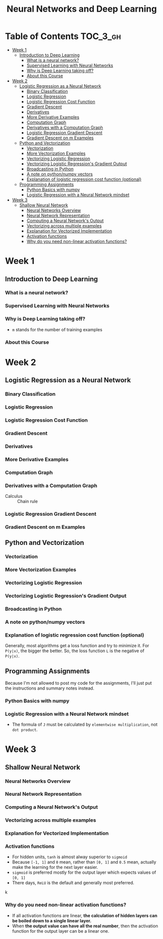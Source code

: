 #+TITLE: Neural Networks and Deep Learning

* Table of Contents :TOC_3_gh:
- [[#week-1][Week 1]]
  - [[#introduction-to-deep-learning][Introduction to Deep Learning]]
    - [[#what-is-a-neural-network][What is a neural network?]]
    - [[#supervised-learning-with-neural-networks][Supervised Learning with Neural Networks]]
    - [[#why-is-deep-learning-taking-off][Why is Deep Learning taking off?]]
    - [[#about-this-course][About this Course]]
- [[#week-2][Week 2]]
  - [[#logistic-regression-as-a-neural-network][Logistic Regression as a Neural Network]]
    - [[#binary-classification][Binary Classification]]
    - [[#logistic-regression][Logistic Regression]]
    - [[#logistic-regression-cost-function][Logistic Regression Cost Function]]
    - [[#gradient-descent][Gradient Descent]]
    - [[#derivatives][Derivatives]]
    - [[#more-derivative-examples][More Derivative Examples]]
    - [[#computation-graph][Computation Graph]]
    - [[#derivatives-with-a-computation-graph][Derivatives with a Computation Graph]]
    - [[#logistic-regression-gradient-descent][Logistic Regression Gradient Descent]]
    - [[#gradient-descent-on-m-examples][Gradient Descent on m Examples]]
  - [[#python-and-vectorization][Python and Vectorization]]
    - [[#vectorization][Vectorization]]
    - [[#more-vectorization-examples][More Vectorization Examples]]
    - [[#vectorizing-logistic-regression][Vectorizing Logistic Regression]]
    - [[#vectorizing-logistic-regressions-gradient-output][Vectorizing Logistic Regression's Gradient Output]]
    - [[#broadcasting-in-python][Broadcasting in Python]]
    - [[#a-note-on-pythonnumpy-vectors][A note on python/numpy vectors]]
    - [[#explanation-of-logistic-regression-cost-function-optional][Explanation of logistic regression cost function (optional)]]
  - [[#programming-assignments][Programming Assignments]]
    - [[#python-basics-with-numpy][Python Basics with numpy]]
    - [[#logistic-regression-with-a-neural-network-mindset][Logistic Regression with a Neural Network mindset]]
- [[#week-3][Week 3]]
  - [[#shallow-neural-network][Shallow Neural Network]]
    - [[#neural-networks-overview][Neural Networks Overview]]
    - [[#neural-network-representation][Neural Network Representation]]
    - [[#computing-a-neural-networks-output][Computing a Neural Network's Output]]
    - [[#vectorizing-across-multiple-examples][Vectorizing across multiple examples]]
    - [[#explanation-for-vectorized-implementation][Explanation for Vectorized Implementation]]
    - [[#activation-functions][Activation functions]]
    - [[#why-do-you-need-non-linear-activation-functions][Why do you need non-linear activation functions?]]

* Week 1
** Introduction to Deep Learning
*** What is a neural network?
[[file:img/screenshot_2017-09-12_08-01-22.png]]

[[file:img/screenshot_2017-09-12_08-01-40.png]]

[[file:img/screenshot_2017-09-12_08-01-54.png]]
*** Supervised Learning with Neural Networks
[[file:img/screenshot_2017-09-13_00-50-59.png]]

[[file:img/screenshot_2017-09-13_00-51-21.png]]

[[file:img/screenshot_2017-09-13_00-51-43.png]]
*** Why is Deep Learning taking off?
[[file:img/screenshot_2017-09-13_01-04-45.png]]

- ~m~ stands for the number of training examples

[[file:img/screenshot_2017-09-13_01-05-22.png]]
*** About this Course
[[file:img/screenshot_2017-09-13_08-26-24.png]]

* Week 2
** Logistic Regression as a Neural Network
*** Binary Classification
[[file:img/screenshot_2017-09-14_07-24-18.png]]

[[file:img/screenshot_2017-09-14_07-24-44.png]]
*** Logistic Regression
[[file:img/screenshot_2017-09-14_07-31-55.png]]

*** Logistic Regression Cost Function
[[file:img/screenshot_2017-09-15_07-34-40.png]]

*** Gradient Descent
[[file:img/screenshot_2017-09-15_08-47-22.png]]

[[file:img/screenshot_2017-09-15_08-46-52.png]]
*** Derivatives
[[file:img/screenshot_2017-09-16_14-41-04.png]]

*** More Derivative Examples
[[file:img/screenshot_2017-09-16_15-30-37.png]]



[[file:img/screenshot_2017-09-16_15-31-29.png]]

*** Computation Graph
[[file:img/screenshot_2017-09-16_15-32-09.png]]

*** Derivatives with a Computation Graph
- Calculus :: Chain rule


[[file:img/screenshot_2017-09-16_15-46-34.png]]

[[file:img/screenshot_2017-09-16_15-47-24.png]]
*** Logistic Regression Gradient Descent
[[file:img/screenshot_2017-09-17_13-19-16.png]]

*** Gradient Descent on m Examples
[[file:img/screenshot_2017-09-17_13-29-07.png]]

[[file:img/screenshot_2017-09-17_13-27-08.png]]
** Python and Vectorization
*** Vectorization
[[file:img/screenshot_2017-09-17_13-38-39.png]]

[[file:img/screenshot_2017-09-17_13-38-54.png]]

[[file:img/screenshot_2017-09-17_13-39-21.png]]

*** More Vectorization Examples
[[file:img/screenshot_2017-09-18_08-32-09.png]]

[[file:img/screenshot_2017-09-18_08-32-39.png]]

*** Vectorizing Logistic Regression
[[file:img/screenshot_2017-09-18_08-41-30.png]]
*** Vectorizing Logistic Regression's Gradient Output 
[[file:img/screenshot_2017-09-20_08-42-00.png]]

[[file:img/screenshot_2017-09-20_08-42-26.png]]

*** Broadcasting in Python
[[file:img/screenshot_2017-09-20_08-47-36.png]]

[[file:img/screenshot_2017-09-20_08-45-33.png]]

[[file:img/screenshot_2017-09-20_08-45-51.png]]
*** A note on python/numpy vectors
[[file:img/screenshot_2017-09-20_08-48-48.png]]

*** Explanation of logistic regression cost function (optional)
[[file:img/screenshot_2017-09-20_08-53-24.png]]

Generally, most algorithms get a loss function and try to minimize it.
For ~P(y|x)~, the bigger the better. So, the loss function ~L~ is the negative of ~P(y|x)~.

[[file:img/screenshot_2017-09-20_09-00-19.png]]
** Programming Assignments
Because I'm not allowed to post my code for the assignments,
I'll just put the instructions and summary notes instead.

*** Python Basics with numpy
[[file:img/screenshot_2017-09-21_18-16-54.png]]

[[file:img/screenshot_2017-09-21_18-22-10.png]]

[[file:img/screenshot_2017-09-21_18-23-44.png]]

[[file:img/screenshot_2017-09-21_18-31-13.png]]

[[file:img/screenshot_2017-09-21_22-48-12.png]]

[[file:img/screenshot_2017-09-21_22-55-01.png]]
*** Logistic Regression with a Neural Network mindset
[[file:img/screenshot_2017-09-23_07-34-05.png]]

[[file:img/screenshot_2017-09-23_07-36-34.png]]

[[file:img/screenshot_2017-09-23_07-35-34.png]]

[[file:img/screenshot_2017-09-23_07-37-21.png]]

[[file:img/screenshot_2017-09-23_07-46-22.png]]

- The formula of ~J~ must be calculated by ~elementwise multiplication~, not ~dot product~.

[[file:img/screenshot_2017-09-23_08-14-32.png]]

[[file:img/screenshot_2017-09-23_08-20-04.png]]

[[file:img/screenshot_2017-09-23_08-23-02.png]]

[[file:img/screenshot_2017-09-23_08-23-41.png]]

[[file:img/screenshot_2017-09-23_08-24-26.png]]

[[file:img/screenshot_2017-09-23_08-25-59.png]]
* Week 3
** Shallow Neural Network
*** Neural Networks Overview
[[file:img/screenshot_2017-09-23_09-52-42.png]]

*** Neural Network Representation
[[file:img/screenshot_2017-09-23_09-58-03.png]]

*** Computing a Neural Network's Output
[[file:img/screenshot_2017-09-24_15-51-31.png]]

[[file:img/screenshot_2017-09-24_15-52-25.png]]

[[file:img/screenshot_2017-09-24_15-53-08.png]]

*** Vectorizing across multiple examples
[[file:img/screenshot_2017-09-24_15-53-58.png]]

[[file:img/screenshot_2017-09-24_15-54-36.png]]

*** Explanation for Vectorized Implementation
[[file:img/screenshot_2017-09-24_15-55-39.png]]

[[file:img/screenshot_2017-09-24_15-56-39.png]]

*** Activation functions
- For hidden units, ~tanh~ is almost alway superior to ~sigmoid~
- Because ~[-1, 1]~ and ~0~ mean, rather than ~[0, 1]~ and ~0.5~ mean, actually make the learning for the next layer easier.
- ~sigmoid~ is preferred mostly for the output layer which expects values of ~[0, 1]~
- There days, ~ReLU~ is the default and generally most preferred.

k[[file:img/screenshot_2017-09-24_15-58-26.png]]

[[file:img/screenshot_2017-09-24_15-58-53.png]]

*** Why do you need non-linear activation functions?
- If all activation functions are linear, *the calculation of hidden layers can be boiled down to a single linear layer.*
- When *the output value can have all the real number*, then the activation function for the output layer can be a linear one.

[[file:img/screenshot_2017-09-24_16-09-21.png]]

